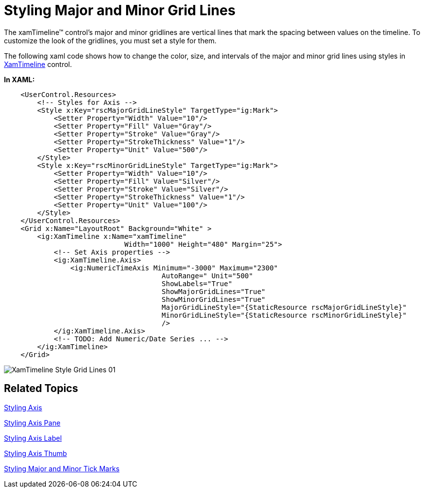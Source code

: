 ﻿////

|metadata|
{
    "name": "xamtimeline-style-major-and-minor-grid-lines",
    "controlName": ["xamTimeline"],
    "tags": ["How Do I","Styling"],
    "guid": "{EB35B464-736D-4BEE-B140-6B0598E9826E}",  
    "buildFlags": [],
    "createdOn": "2016-05-25T18:22:00.1203999Z"
}
|metadata|
////

= Styling Major and Minor Grid Lines

The xamTimeline™ control's major and minor gridlines are vertical lines that mark the spacing between values on the timeline. To customize the look of the gridlines, you must set a style for them.

The following xaml code shows how to change the color, size, and intervals of the major and minor grid lines using styles in link:{ApiPlatform}controls.timelines.xamtimeline.v{ProductVersion}~infragistics.controls.timelines.xamtimeline.html[XamTimeline] control.

*In XAML:*

----
    <UserControl.Resources>
        <!-- Styles for Axis -->
        <Style x:Key="rscMajorGridLineStyle" TargetType="ig:Mark">
            <Setter Property="Width" Value="10"/>
            <Setter Property="Fill" Value="Gray"/>
            <Setter Property="Stroke" Value="Gray"/>
            <Setter Property="StrokeThickness" Value="1"/>
            <Setter Property="Unit" Value="500"/>
        </Style>
        <Style x:Key="rscMinorGridLineStyle" TargetType="ig:Mark">
            <Setter Property="Width" Value="10"/>
            <Setter Property="Fill" Value="Silver"/>
            <Setter Property="Stroke" Value="Silver"/>
            <Setter Property="StrokeThickness" Value="1"/>
            <Setter Property="Unit" Value="100"/>
        </Style>
    </UserControl.Resources>
    <Grid x:Name="LayoutRoot" Background="White" >
        <ig:XamTimeline x:Name="xamTimeline"  
                             Width="1000" Height="480" Margin="25">
            <!-- Set Axis properties -->
            <ig:XamTimeline.Axis>
                <ig:NumericTimeAxis Minimum="-3000" Maximum="2300" 
                                      AutoRange=" Unit="500" 
                                      ShowLabels="True" 
                                      ShowMajorGridLines="True" 
                                      ShowMinorGridLines="True" 
                                      MajorGridLineStyle="{StaticResource rscMajorGridLineStyle}"
                                      MinorGridLineStyle="{StaticResource rscMinorGridLineStyle}"
                                      />
            </ig:XamTimeline.Axis>
            <!-- TODO: Add Numeric/Date Series ... -->
        </ig:XamTimeline>
    </Grid>
----

image::images/XamTimeline_Style_Grid_Lines_01.png[]

== Related Topics

link:xamtimeline-style-the-axis.html[Styling Axis]

link:xamtimeline-style-the-axis-pane.html[Styling Axis Pane]

link:xamtimeline-style-the-axis-label.html[Styling Axis Label]

link:xamtimeline-style-axis-thumb.html[Styling Axis Thumb]

link:xamtimeline-style-major-and-minor-tick-marks.html[Styling Major and Minor Tick Marks]